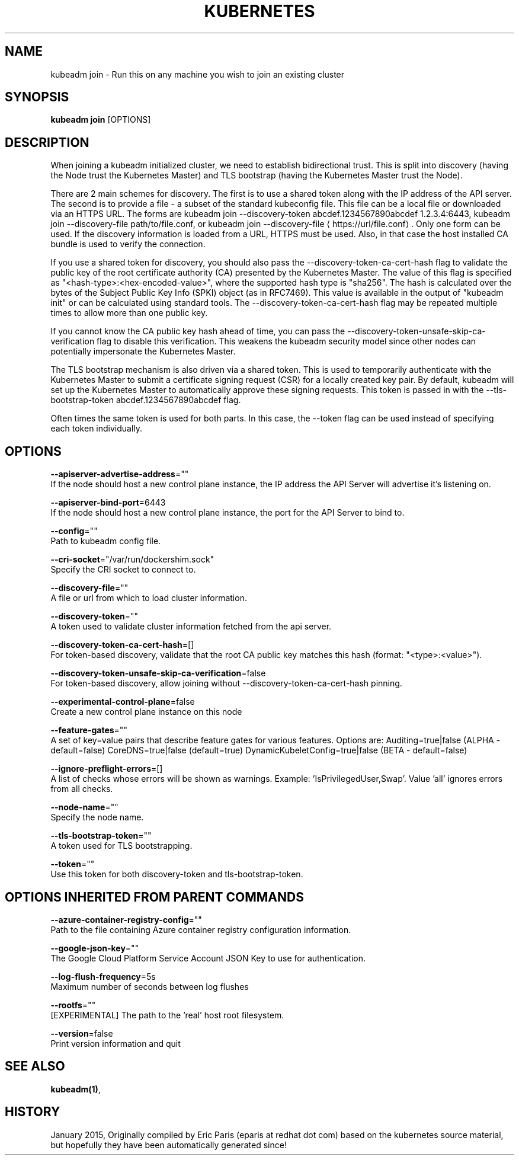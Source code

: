 .TH "KUBERNETES" "1" " kubernetes User Manuals" "Eric Paris" "Jan 2015"  ""


.SH NAME
.PP
kubeadm join \- Run this on any machine you wish to join an existing cluster


.SH SYNOPSIS
.PP
\fBkubeadm join\fP [OPTIONS]


.SH DESCRIPTION
.PP
When joining a kubeadm initialized cluster, we need to establish
bidirectional trust. This is split into discovery (having the Node
trust the Kubernetes Master) and TLS bootstrap (having the Kubernetes
Master trust the Node).

.PP
There are 2 main schemes for discovery. The first is to use a shared
token along with the IP address of the API server. The second is to
provide a file \- a subset of the standard kubeconfig file. This file
can be a local file or downloaded via an HTTPS URL. The forms are
kubeadm join \-\-discovery\-token abcdef.1234567890abcdef 1.2.3.4:6443,
kubeadm join \-\-discovery\-file path/to/file.conf, or kubeadm join
\-\-discovery\-file 
\[la]https://url/file.conf\[ra]. Only one form can be used. If
the discovery information is loaded from a URL, HTTPS must be used.
Also, in that case the host installed CA bundle is used to verify
the connection.

.PP
If you use a shared token for discovery, you should also pass the
\-\-discovery\-token\-ca\-cert\-hash flag to validate the public key of the
root certificate authority (CA) presented by the Kubernetes Master. The
value of this flag is specified as "<hash-type>:<hex-encoded-value>",
where the supported hash type is "sha256". The hash is calculated over
the bytes of the Subject Public Key Info (SPKI) object (as in RFC7469).
This value is available in the output of "kubeadm init" or can be
calculated using standard tools. The \-\-discovery\-token\-ca\-cert\-hash flag
may be repeated multiple times to allow more than one public key.

.PP
If you cannot know the CA public key hash ahead of time, you can pass
the \-\-discovery\-token\-unsafe\-skip\-ca\-verification flag to disable this
verification. This weakens the kubeadm security model since other nodes
can potentially impersonate the Kubernetes Master.

.PP
The TLS bootstrap mechanism is also driven via a shared token. This is
used to temporarily authenticate with the Kubernetes Master to submit a
certificate signing request (CSR) for a locally created key pair. By
default, kubeadm will set up the Kubernetes Master to automatically
approve these signing requests. This token is passed in with the
\-\-tls\-bootstrap\-token abcdef.1234567890abcdef flag.

.PP
Often times the same token is used for both parts. In this case, the
\-\-token flag can be used instead of specifying each token individually.


.SH OPTIONS
.PP
\fB\-\-apiserver\-advertise\-address\fP=""
    If the node should host a new control plane instance, the IP address the API Server will advertise it's listening on.

.PP
\fB\-\-apiserver\-bind\-port\fP=6443
    If the node should host a new control plane instance, the port for the API Server to bind to.

.PP
\fB\-\-config\fP=""
    Path to kubeadm config file.

.PP
\fB\-\-cri\-socket\fP="/var/run/dockershim.sock"
    Specify the CRI socket to connect to.

.PP
\fB\-\-discovery\-file\fP=""
    A file or url from which to load cluster information.

.PP
\fB\-\-discovery\-token\fP=""
    A token used to validate cluster information fetched from the api server.

.PP
\fB\-\-discovery\-token\-ca\-cert\-hash\fP=[]
    For token\-based discovery, validate that the root CA public key matches this hash (format: "<type>:<value>").

.PP
\fB\-\-discovery\-token\-unsafe\-skip\-ca\-verification\fP=false
    For token\-based discovery, allow joining without \-\-discovery\-token\-ca\-cert\-hash pinning.

.PP
\fB\-\-experimental\-control\-plane\fP=false
    Create a new control plane instance on this node

.PP
\fB\-\-feature\-gates\fP=""
    A set of key=value pairs that describe feature gates for various features. Options are:
Auditing=true|false (ALPHA \- default=false)
CoreDNS=true|false (default=true)
DynamicKubeletConfig=true|false (BETA \- default=false)

.PP
\fB\-\-ignore\-preflight\-errors\fP=[]
    A list of checks whose errors will be shown as warnings. Example: 'IsPrivilegedUser,Swap'. Value 'all' ignores errors from all checks.

.PP
\fB\-\-node\-name\fP=""
    Specify the node name.

.PP
\fB\-\-tls\-bootstrap\-token\fP=""
    A token used for TLS bootstrapping.

.PP
\fB\-\-token\fP=""
    Use this token for both discovery\-token and tls\-bootstrap\-token.


.SH OPTIONS INHERITED FROM PARENT COMMANDS
.PP
\fB\-\-azure\-container\-registry\-config\fP=""
    Path to the file containing Azure container registry configuration information.

.PP
\fB\-\-google\-json\-key\fP=""
    The Google Cloud Platform Service Account JSON Key to use for authentication.

.PP
\fB\-\-log\-flush\-frequency\fP=5s
    Maximum number of seconds between log flushes

.PP
\fB\-\-rootfs\fP=""
    [EXPERIMENTAL] The path to the 'real' host root filesystem.

.PP
\fB\-\-version\fP=false
    Print version information and quit


.SH SEE ALSO
.PP
\fBkubeadm(1)\fP,


.SH HISTORY
.PP
January 2015, Originally compiled by Eric Paris (eparis at redhat dot com) based on the kubernetes source material, but hopefully they have been automatically generated since!
